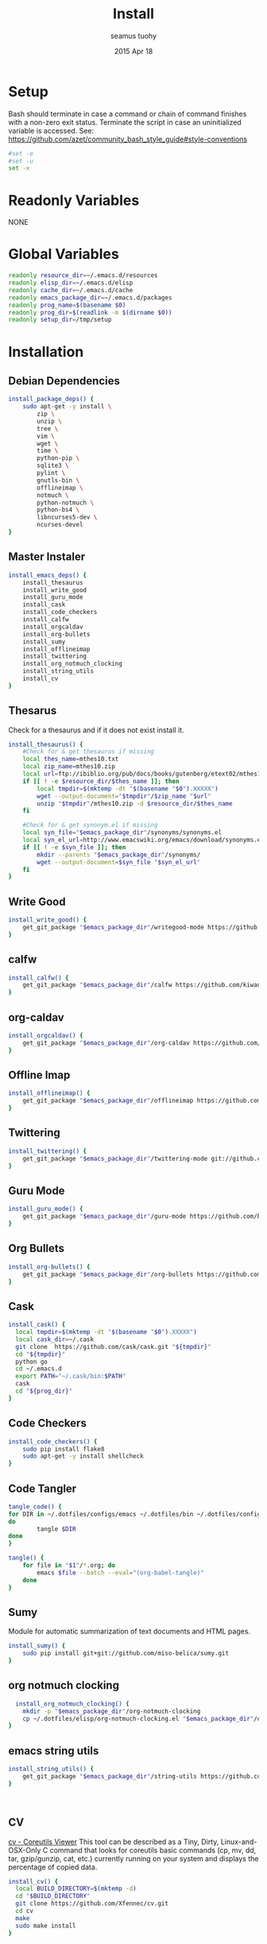 #+TITLE: Install
#+AUTHOR: seamus tuohy
#+EMAIL: s2e@seamustuohy.com
#+DATE: 2015 Apr 18
#+TAGS: org emacs install build bash

* Setup

Bash should terminate in case a command or chain of command finishes with a non-zero exit status.
Terminate the script in case an uninitialized variable is accessed.
See: https://github.com/azet/community_bash_style_guide#style-conventions

#+BEGIN_SRC sh
#set -e
#set -u
set -x
#+END_SRC

* Readonly Variables
NONE
* Global Variables
#+BEGIN_SRC sh
  readonly resource_dir=~/.emacs.d/resources
  readonly elisp_dir=~/.emacs.d/elisp
  readonly cache_dir=~/.emacs.d/cache
  readonly emacs_package_dir=~/.emacs.d/packages
  readonly prog_name=$(basename $0)
  readonly prog_dir=$(readlink -m $(dirname $0))
  readonly setup_dir=/tmp/setup
#+END_SRC

* Installation
** Debian Dependencies

#+BEGIN_SRC sh
  install_package_deps() {
      sudo apt-get -y install \
          zip \
          unzip \
          tree \
          vim \
          wget \
          time \
          python-pip \
          sqlite3 \
          pylint \
          gnutls-bin \
          offlineimap \
          notmuch \
          python-notmuch \
          python-bs4 \
          libncurses5-dev \
          ncurses-devel
  }
#+END_SRC

** Master Instaler

#+BEGIN_SRC sh
  install_emacs_deps() {
      install_thesaurus
      install_write_good
      install_guru_mode
      install_cask
      install_code_checkers
      install_calfw
      install_orgcaldav
      install_org-bullets
      install_sumy
      install_offlineimap
      install_twittering
      install_org_notmuch_clocking
      install_string_utils
      install_cv
  }
#+END_SRC

** Thesarus
Check for a thesaurus and if it does not exist install it.
#+BEGIN_SRC sh
install_thesaurus() {
    #Check for & get thesaurus if missing
    local thes_name=mthes10.txt
    local zip_name=mthes10.zip
    local url=ftp://ibiblio.org/pub/docs/books/gutenberg/etext02/mthes10.zip
    if [[ ! -e $resource_dir/$thes_name ]]; then
        local tmpdir=$(mktemp -dt "$(basename "$0").XXXXX")
        wget --output-document="$tmpdir"/$zip_name "$url"
        unzip "$tmpdir"/mthes10.zip -d $resource_dir/$thes_name
    fi

    #Check for & get synonym.el if missing
    local syn_file="$emacs_package_dir"/synonyms/synonyms.el
    local syn_el_url=http://www.emacswiki.org/emacs/download/synonyms.el
    if [[ ! -e $syn_file ]]; then
        mkdir --parents "$emacs_package_dir"/synonyms/
        wget --output-document=$syn_file "$syn_el_url"
    fi
}
#+END_SRC

** Write Good
#+BEGIN_SRC sh
  install_write_good() {
      get_git_package "$emacs_package_dir"/writegood-mode https://github.com/bnbeckwith/writegood-mode.git
  }
#+END_SRC

** calfw
#+BEGIN_SRC sh
  install_calfw() {
      get_git_package "$emacs_package_dir"/calfw https://github.com/kiwanami/emacs-calfw.git
  }
#+END_SRC

** org-caldav
#+BEGIN_SRC sh
  install_orgcaldav() {
      get_git_package "$emacs_package_dir"/org-caldav https://github.com/dengste/org-caldav.git
  }
#+END_SRC

** Offline Imap
#+BEGIN_SRC sh
  install_offlineimap() {
      get_git_package "$emacs_package_dir"/offlineimap https://github.com/jd/offlineimap.el.git
  }
#+END_SRC

** Twittering
#+BEGIN_SRC sh
  install_twittering() {
      get_git_package "$emacs_package_dir"/twittering-mode git://github.com/hayamiz/twittering-mode.git
  }

#+END_SRC
** Guru Mode
#+BEGIN_SRC sh
  install_guru_mode() {
      get_git_package "$emacs_package_dir"/guru-mode https://github.com/bbatsov/guru-mode.git
  }
#+END_SRC
** Org Bullets
#+BEGIN_SRC sh
  install_org-bullets() {
      get_git_package "$emacs_package_dir"/org-bullets https://github.com/sabof/org-bullets.git
  }
#+END_SRC

** Cask
#+BEGIN_SRC sh
  install_cask() {
    local tmpdir=$(mktemp -dt "$(basename "$0").XXXXX")
    local cask_dir=~/.cask
    git clone  https://github.com/cask/cask.git "${tmpdir}"
    cd "${tmpdir}"
    python go
    cd ~/.emacs.d
    export PATH="~/.cask/bin:$PATH"
    cask
    cd "${prog_dir}"
  }
#+END_SRC

** Code Checkers
#+BEGIN_SRC sh
  install_code_checkers() {
      sudo pip install flake8
      sudo apt-get -y install shellcheck
  }

#+END_SRC

** Code Tangler
#+BEGIN_SRC sh
tangle_code() {
for DIR in ~/.dotfiles/configs/emacs ~/.dotfiles/bin ~/.dotfiles/configs/bash ~/.dotfiles/configs/git
do
        tangle $DIR
done
}
#+END_SRC

#+BEGIN_SRC sh
  tangle() {
      for file in "$1"/*.org; do
          emacs $file --batch --eval="(org-babel-tangle)"
      done
  }
#+END_SRC

** Sumy
Module for automatic summarization of text documents and HTML pages.
#+BEGIN_SRC sh
  install_sumy() {
      sudo pip install git+git://github.com/miso-belica/sumy.git
  }
#+END_SRC

** org notmuch clocking
#+BEGIN_SRC sh
    install_org_notmuch_clocking() {
      mkdir -p "$emacs_package_dir"/org-notmuch-clocking
      cp ~/.dotfiles/elisp/org-notmuch-clocking.el "$emacs_package_dir"/org-notmuch-clocking/org-notmuch-clocking.el
  }
#+END_SRC
** emacs string utils
#+BEGIN_SRC sh
  install_string_utils() {
      get_git_package "$emacs_package_dir"/string-utils https://github.com/rolandwalker/string-utils.git
  }



#+END_SRC
** CV
[[https://github.com/Xfennec/cv][cv - Coreutils Viewer]]
This tool can be described as a Tiny, Dirty, Linux-and-OSX-Only C command that looks for coreutils basic commands (cp, mv, dd, tar, gzip/gunzip, cat, etc.) currently running on your system and displays the percentage of copied data.
#+BEGIN_SRC sh
  install_cv() {
    local BUILD_DIRECTORY=$(mktemp -d)
    cd "$BUILD_DIRECTORY"
    git clone https://github.com/Xfennec/cv.git
    cd cv
    make
    sudo make install
  }

#+END_SRC

* Utilities
** Git Package Grabber
#+BEGIN_SRC sh
  get_git_package() {
      local package_dir="${1}"
      local repo="${2}"
      if [[ ! -e $package_dir ]]; then
          git clone "$repo"  "$package_dir"
      else # Update to the latest version for good measure.
          git --git-dir="$package_dir"/.git --work-tree="$package_dir"  pull
      fi
  }
#+END_SRC

** Environment Creation

#+BEGIN_SRC sh
create_emacs_paths(){
    mkdir -p "$resource_dir"
    mkdir -p "$cache_dir"
    mkdir -p "$elisp_dir"
}
#+END_SRC

** Links
#+BEGIN_SRC sh
  link_lisp() {
          ln -s  ~/.dotfiles/configs/emacs/Cask ~/.emacs.d/Cask || true
          ln -s ~/.dotfiles/templates/emacs/  ~/.emacs.d/templates || true
          ln -s ~/.dotfiles/snippets ~/.emacs.d/snippets
  }
#+END_SRC

* Configuration

** Master Preparer
#+BEGIN_SRC sh
  prepare_packages() {
#      prepare_imap
      prepare_sumy
  }
#+END_SRC
** Offline IMAP
#+BEGIN_SRC sh
  prepare_imap() {
      sudo sed -i '/ENABLED=0/s/^#//' /etc/default/dovecot
  }
#+END_SRC

** Sumy
#+BEGIN_SRC sh
  prepare_sumy() {
      python -m nltk.downloader punkt
  }

#+END_SRC
* Main

#+BEGIN_SRC sh
  main() {
      create_emacs_paths
      tangle_code
      link_lisp
      install_package_deps
      install_emacs_deps
      prepare_packages
      echo "===THINGS YOU STILL NEED TO DO==="
      echo " * Create sym links "
      echo "   - .s2e "
      echo "   - .offlineimap.rc"
      echo "   - .org "
      echo "   - .notmuch-config "

  }
  main
#+END_SRC


* Technical Section
This file originally came from an [[http://orgmode.org][org-mode]] file.
Create the script by tangling it with: =C-c C-v t=

#+PROPERTY: tangle ~/.bin/install
#+PROPERTY: comments org
#+PROPERTY: shebang #!/usr/bin/env bash
#+DESCRIPTION: Installs the various packages that I need.
